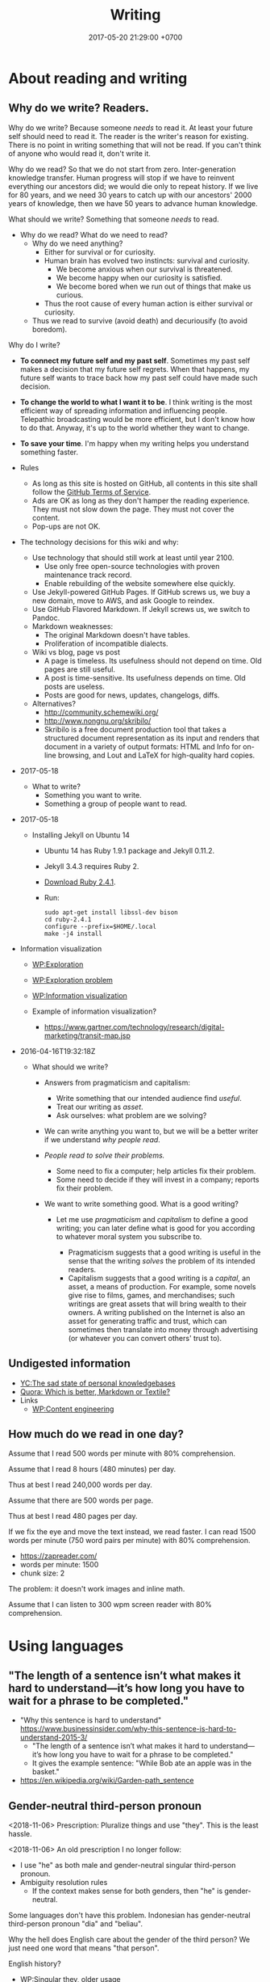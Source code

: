 #+TITLE: Writing
#+DATE: 2017-05-20 21:29:00 +0700
#+PERMALINK: /writing.html
#+OPTIONS: ^:nil toc:1
* About reading and writing
#+TOC: headlines 1 local
** Why do we write? Readers.
Why do we write?
Because someone /needs/ to read it.
At least your future self should need to read it.
The reader is the writer's reason for existing.
There is no point in writing something that will not be read.
If you can't think of anyone who would read it, don't write it.

Why do we read?
So that we do not start from zero.
Inter-generation knowledge transfer.
Human progress will stop if we have to reinvent everything our ancestors did; we would die only to repeat history.
If we live for 80 years, and we need 30 years to catch up with our ancestors' 2000 years of knowledge, then we have 50 years to advance human knowledge.

What should we write?
Something that someone /needs/ to read.

- Why do we read?
  What do we need to read?
  - Why do we need anything?
    - Either for survival or for curiosity.
    - Human brain has evolved two instincts: survival and curiosity.
      - We become anxious when our survival is threatened.
      - We become happy when our curiosity is satisfied.
      - We become bored when we run out of things that make us curious.
    - Thus the root cause of every human action is either survival or curiosity.
  - Thus we read to survive (avoid death) and decuriousify (to avoid boredom).

Why do I write?
- *To connect my future self and my past self*.
  Sometimes my past self makes a decision that my future self regrets.
  When that happens, my future self wants to trace back
  how my past self could have made such decision.
- *To change the world to what I want it to be*.
  I think writing is the most efficient way of
  spreading information and influencing people.
  Telepathic broadcasting would be more efficient,
  but I don't know how to do that.
  Anyway, it's up to the world
  whether they want to change.
- *To save your time*.
  I'm happy when my writing helps you understand something faster.

- Rules
  - As long as this site is hosted on GitHub,
    all contents in this site shall follow the
    [[https://help.github.com/articles/github-terms-of-service/][GitHub Terms of Service]].
  - Ads are OK as long as they don't hamper the reading experience.
    They must not slow down the page.
    They must not cover the content.
  - Pop-ups are not OK.
- The technology decisions for this wiki and why:
  - Use technology that should still work at least until year 2100.
    - Use only free open-source technologies with proven maintenance track record.
    - Enable rebuilding of the website somewhere else quickly.
  - Use Jekyll-powered GitHub Pages. If GitHub screws us, we buy a new domain, move to AWS, and ask Google to reindex.
  - Use GitHub Flavored Markdown. If Jekyll screws us, we switch to Pandoc.
  - Markdown weaknesses:
    - The original Markdown doesn't have tables.
    - Proliferation of incompatible dialects.
  - Wiki vs blog, page vs post
    - A page is timeless. Its usefulness should not depend on time.
      Old pages are still useful.
    - A post is time-sensitive. Its usefulness depends on time.
      Old posts are useless.
    - Posts are good for news, updates, changelogs, diffs.
  - Alternatives?
    - http://community.schemewiki.org/
    - http://www.nongnu.org/skribilo/
    - Skribilo is a free document production tool that takes a structured document representation as its input
      and renders that document in a variety of output formats: HTML and Info for on-line browsing, and Lout and
      LaTeX for high-quality hard copies.
- 2017-05-18
  - What to write?
    - Something you want to write.
    - Something a group of people want to read.
- 2017-05-18
  - Installing Jekyll on Ubuntu 14
    - Ubuntu 14 has Ruby 1.9.1 package and Jekyll 0.11.2.
    - Jekyll 3.4.3 requires Ruby 2.
    - [[https://www.ruby-lang.org/en/downloads/][Download Ruby 2.4.1]].
    - Run:

    #+BEGIN_EXAMPLE
        sudo apt-get install libssl-dev bison
        cd ruby-2.4.1
        configure --prefix=$HOME/.local
        make -j4 install
    #+END_EXAMPLE

- Information visualization

  - [[https://en.wikipedia.org/wiki/Exploration][WP:Exploration]]
  - [[https://en.wikipedia.org/wiki/Exploration_problem][WP:Exploration problem]]
  - [[https://en.wikipedia.org/wiki/Information_visualization][WP:Information visualization]]
  - Example of information visualization?

    - https://www.gartner.com/technology/research/digital-marketing/transit-map.jsp

- 2016-04-16T19:32:18Z

  - What should we write?

    - Answers from pragmaticism and capitalism:

      - Write something that our intended audience find /useful/.
      - Treat our writing as /asset/.
      - Ask ourselves: what problem are we solving?

    - We can write anything you want to,
      but we will be a better writer
      if we understand /why people read/.
    - /People read to solve their problems./

      - Some need to fix a computer; help articles fix their problem.
      - Some need to decide if they will invest in a company; reports fix their problem.

    - We want to write something good. What is a good writing?

      - Let me use /pragmaticism/ and /capitalism/ to define a good writing;
        you can later define what is good for you
        according to whatever moral system you subscribe to.

        - Pragmaticism suggests that a good writing is useful
          in the sense that the writing /solves/ the problem of its intended readers.
        - Capitalism suggests that a good writing is
          a /capital/, an asset, a means of production.
          For example, some novels give rise to films, games, and merchandises;
          such writings are great assets that will bring wealth to their owners.
          A writing published on the Internet is also an asset for generating traffic and trust,
          which can sometimes then translate into money through advertising
          (or whatever you can convert others' trust to).
** Undigested information
- [[https://news.ycombinator.com/item?id=10739227][YC:The sad state of personal knowledgebases]]
- [[https://www.quora.com/Which-is-better-Markdown-or-Textile?share=1][Quora: Which is better, Markdown or Textile?]]
- Links
  - [[https://en.wikipedia.org/wiki/Content_Engineering][WP:Content engineering]]
** How much do we read in one day?
Assume that I read 500 words per minute with 80% comprehension.

Assume that I read 8 hours (480 minutes) per day.

Thus at best I read 240,000 words per day.

Assume that there are 500 words per page.

Thus at best I read 480 pages per day.

If we fix the eye and move the text instead, we read faster.
I can read 1500 words per minute (750 word pairs per minute) with 80% comprehension.
- https://zapreader.com/
- words per minute: 1500
- chunk size: 2

The problem: it doesn't work images and inline math.

Assume that I can listen to 300 wpm screen reader with 80% comprehension.
* Using languages
#+TOC: headlines 1 local
** "The length of a sentence isn’t what makes it hard to understand—it’s how long you have to wait for a phrase to be completed."
- "Why this sentence is hard to understand" https://www.businessinsider.com/why-this-sentence-is-hard-to-understand-2015-3/
  - "The length of a sentence isn’t what makes it hard to understand—it’s how long you have to wait for a phrase to be completed."
  - It gives the example sentence: "While Bob ate an apple was in the basket."
- https://en.wikipedia.org/wiki/Garden-path_sentence
** Gender-neutral third-person pronoun
<2018-11-06>
Prescription:
Pluralize things and use "they".
This is the least hassle.

<2018-11-06>
An old prescription I no longer follow:
- I use "he" as both male and gender-neutral singular third-person pronoun.
- Ambiguity resolution rules
  - If the context makes sense for both genders, then "he" is gender-neutral.

Some languages don't have this problem.
Indonesian has gender-neutral third-person pronoun "dia" and "beliau".

Why the hell does English care about the gender of the third person?
We just need one word that means "that person".

English history?
- [[https://en.wikipedia.org/wiki/Singular_they#Older_usage][WP:Singular they, older usage]]
** How to write: recursive-modification structures in writing
*** The importance of the first sentence of each paragraph
Write such that the reader can summarize your writing just by reading the first sentence of each paragraph.
*** The table of contents must tell the readers how they will benefit by reading the book.
*** If there is any conclusion, then it should be the first chapter.
*** The abstract explains how the readers will benefit by reading the article.
*** Modification hierarchy
- Adjective modifies noun.
- Predicate modifies subject.
- Support sentence modifies thesis sentence.
- Support paragraph modifies thesis paragraph.
- Subsection modifies its parent section.

Example of modification:
- Car
- Red car
- The red car is so expensive.
- The red car is so expensive.
  I could buy two houses with that.

Another example:
- Boy
- Bad boy
- He is a bad boy.
- He is a bad boy.
  However, he loves his family.
*** Paragraph structure
Every paragraph should have this form: "Thesis. Modifier 1. Modifier 2. ... Modifier N."

The first sentence of a paragraph is the paragraph's /thesis/.
The other sentences supports, clarifies, limits, or modifies the thesis.

Bad paragraph: thesis sentence at end of paragraph.
"He is a bad boy. She is a bad girl. Together they destroy this family."

Good paragraph: thesis sentence at beginning of paragraph.
"The bad boy and the bad girl together destroy this family."
** Arguing strongly
*** A strong argument has few objections.
Consider whether the reader can understand.

First, state the thesis.

Then, state the objections.
Think of as many objections as you can.
Try to refute your own thesis.

Then, state the supports.

Each objection is another argument or an axiom.

Each support is another argument or an axiom.

Write no unnecessary words.

An argument is a chain of reasons.
*** Refuting a definition
We can refute a definition by showing that it leads to undesirable consequences.
** Writing
The subject should be short.

The predicate should appear as early as possible.

Example:
- Bad: "Alice, Bob, Charlie, John, Jack, Jane, and Judy /went/ to the same class."
- Good: "These people /went/ to the same class: Alice, Bob, Charlie, John, Jack, Jane, Judy."

Example:
- Bad: "The expensive new red car that once belonged to Alice now /belongs/ to Bob."
- Good? "The car /changed hands/ from Alice to Bob."
  - I hate idioms and set phrases. They reduce uniformity, consistency, and predictability.
* Technology for academic writing for screen or web
** Writing for screen
- Design your text so that the reader can read it continuously and can resume arbitrarily.
  - A page should be finishable in one sitting (about 15 minutes perhaps?).
  - Links?
    - Links should be clumped together, not scattered.
      - Links distract. They break the continuity/immersion of the reading.
  - Design the branching points such that readers understand what to expect by following the links.
- Difference
  - No progress indicator.
    - On paper, your hand tells you how far you are from the end of the book.
    - On screen, you have no idea where you are.
  - No position indicator.
    - On paper, you can mark a page and resume reading later.
    - On screen, you can bookmark a page.
  - Navigation: linear vs tree
    - On paper, navigation is mostly linear: you go to the next page.
      Occasionally you jump to the table of contents.
      - On screen, navigation is tree.
        - Following links depth-first risks forgetting the original context.
        - Following links breadth-first risks browser tab count explosion.
- Which feels better: flip pages of paper, or navigate several hyperlinks?
** TOC (table of contents), page numbers, word counts, and reading time estimation
I can estimate the time required to read a printed book:
I look at its TOC and page numbers.

I can't estimate the time required to read a Web book:
There are no page numbers.

To go to a section:
- Print readers use a /page number/.
- Web readers use a /link/.

To estimate how much time is required to read a section:
- Print readers use /how many pages/ that section takes.
- Web readers use /number of words/ in that section.

Thus, in Web book TOC entries, we should substitute page number with word count.

** I use DejaVu font families for my web books.
I need serif fonts and monospaced fonts that mix.

The DejaVu families have compatible x-heights.

Times New Roman, Arial, and Courier New don't mix: They have painfully different x-heights.

DejaVu families may only be widely available on libre software platforms.
I don't know the situation on Windows and Mac.
** Don't just collect links. Comment them. Opine. Think.
** Academic Web authoring
Jekyll's Liquid markup ={% raw %}{% link %}{% endraw %}= is dirty and wrong.
The semantically correct way is to transform HTML DOM relative links.

The end goal is to generate HTML.
So why don't we just write the source in HTML?

1. Paragraph in table.
2. Outlining support. Is this important? Jumping around is inefficient. It's more efficient if we write sequentially.

Assumptions:
- no graphics, no images
- some mathematics
- programming language researcher

Write directly in prolog?

#+BEGIN_EXAMPLE
document(Id, Meta, ["
\metadata{
}
Hey.

Para \em{strong}.

\a[href=internal:OtherdocId]{whatsit}
"]).
document(Id,
#+END_EXAMPLE

pandoc-scholar
https://github.com/pandoc-scholar/pandoc-scholar/blob/master/README.md

"Boilerplating Pandoc for Academic Writing"
https://www.soimort.org/notes/161117/
** Academic writing technology
Evaluate https://pandoc-scholar.github.io/
"Formatting Open Science: agilely creating multiple document formats for academic manuscripts with Pandoc Scholar"

https://en.wikipedia.org/wiki/Comparison_of_document_markup_languages

Installing cm-super affects pdflatex/xelatex output quality.

- HTML is low-effort for the reader.
- LaTeX excels at producing beautiful printable documents.
- Pandoc (Pandoc custom template + Pandoc Lua filter)

Emacs Lisp programming
"Understanding letf and how it replaces flet"
http://endlessparentheses.com/understanding-letf-and-how-it-replaces-flet.html

Not everyone agrees.
https://www.reddit.com/r/emacs/comments/71wy6n/orgmode_as_a_markup_language_does_make_sense_even/
https://karl-voit.at/2017/09/23/orgmode-as-markup-only/

There are two options for converting Org to HTML: Org Exporter and Pandoc.
- "I use the native Org exporters for that so I don’t usually need Pandoc. Bsag, has gone another route and uses ox-pandoc as her export engine." http://irreal.org/blog/?p=4376
- https://www.rousette.org.uk/archives/org-mode-and-pandoc/

Org Exporter is slow.

Pandoc+Lua is better documented?

https://pandoc.org/lua-filters.html#counting-words-in-a-document
** Writing technologies?
- https://www.authorea.com/users/5713/articles/19359-latex-is-dead-long-live-latex-typesetting-in-the-digital-age/_show_article
- https://github.com/eakbas/TSPW
- https://tylercipriani.com/blog/2014/05/13/replace-jekyll-with-pandoc-makefile/
- http://brackets.io/
** Combining wiki, blog, and forum?
https://hapgood.us/2016/02/22/can-blogs-and-wiki-be-merged/
- "Wiki values are often polar opposites of blogging values.
  Personal voice is meant to be minimized.
  Voices are meant to be merged.
  Rather than serial presentation, wiki values treating pages as nodes that stand outside of any particular narrative, and attempt to be timeless rather than timebound reactions."
  Exactly!
- Federated wiki tries to merge blog and wiki?
- "Wikum" combines wiki and forum.
  It uses recursive summarization
- https://www.nateliason.com/blog/wiki-strategy
** Pandoc woes
#+BEGIN_EXAMPLE
pandoc --mathjax -f org -t html philo.org --lua-filter _includes/pandoc_filter.lua
#+END_EXAMPLE

Pandoc: How to avoid generating org-mode custom-id property drawer for internal linking?

Pandoc org output mishandles pipe character in inline math in table cell?
Or is the markdown input invalid indeed?
** <2018-09-19> Web authoring woes: lack of a set of font families with same x-height
I need a serif font family, sans-serif font family, a monospaced font family, and a math font family.
I want all of them to have the same x-height.
* My opinions about writing
** Problem with 2018 writings: books are too long
Books should be structured as an [[https://en.wikipedia.org/wiki/Inverted_pyramid_(journalism)][inverted pyramid]]:
- Begin with the most important statement.
- The rest of the book supports that statement.

Books should be much shorter.
I think a 100-page popular book has only 1 page of useful information.

** My old opinions that I no longer believe
*** Paragraphs should be replaced with bulleted lists.
- One list item may contain more than one sentences.
- People who disagree:
  - https://www.quora.com/Should-we-replace-all-paragraphs-with-bullet-points-in-answering-questions

<2018-11-06>
I don't believe this anymore.
Paragraphs with first-sentence thesis are more readable.
** Encyclopedias should focus on why and not what
Wikipedia is dumb data.
Google is dumb data.
We need opinion and interpretation to turn data into information.
